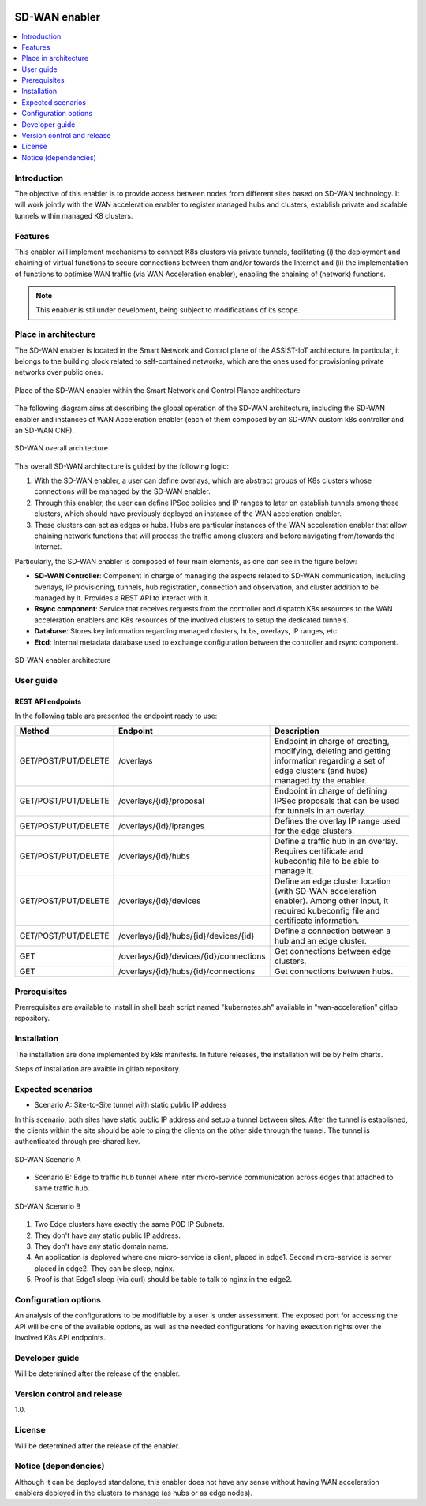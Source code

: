.. _SD-WAN enabler:

.. figure:: ./images/sd_wan_enabler/assist-IoT-logo.png 

##############
SD-WAN enabler
##############

.. contents::
  :local:
  :depth: 1

***************
Introduction
***************
The objective of this enabler is to provide access between nodes from different sites based on SD-WAN technology. 
It will work jointly with the WAN acceleration enabler to register managed hubs and clusters, establish private and scalable tunnels within managed K8 clusters.
 
***************
Features
***************
This enabler will implement mechanisms to connect K8s clusters via private tunnels,
facilitating (i) the deployment and chaining of virtual functions to secure 
connections between them and/or towards the Internet and (ii) the implementation 
of functions to optimise WAN traffic (via WAN Acceleration enabler), enabling
the chaining of (network) functions.

.. note:: 
  This enabler is stil under develoment, being subject to modifications of its scope.

*********************
Place in architecture
*********************
The SD-WAN enabler is located in the Smart Network and Control plane of the ASSIST-IoT 
architecture. In particular, it belongs to the building block related to self-contained networks,
which are the ones used for provisioning private networks over public ones.

.. figure:: ./images/sd_wan_enabler/sdwan_place.png 
   :alt: Place of the SD-WAN enabler within the Smart Network and Control Plance architecture
   :align: center
   
   Place of the SD-WAN enabler within the Smart Network and Control Plance architecture


The following diagram aims at describing the global operation of the SD-WAN architecture,
including the SD-WAN enabler and instances of WAN Acceleration enabler (each of them composed by an SD-WAN
custom k8s controller and an SD-WAN CNF).

.. figure:: ./images/sd_wan_enabler/global_sdwan.png
   :alt: SD-WAN overall architecture
   :align: center
   
   SD-WAN overall architecture

This overall SD-WAN architecture is guided by the following logic:

1. With the SD-WAN enabler, a user can define overlays, which are abstract groups of K8s clusters whose connections will be managed by the SD-WAN enabler.
2. Through this enabler, the user can define IPSec policies and IP ranges to later on establish tunnels among those clusters, which should have previously deployed an instance of the WAN acceleration enabler.
3. These clusters can act as edges or hubs. Hubs are particular instances of the WAN acceleration enabler that allow chaining network functions that will process the traffic among clusters and before navigating from/towards the Internet.

Particularly, the SD-WAN enabler is composed of four main elements, as one can see in the figure below:

- **SD-WAN Controller**: Component in charge of managing the aspects related to SD-WAN communication, including overlays, IP provisioning, tunnels, hub registration, connection and observation, and cluster addition to be managed by it. Provides a REST API to interact with it.
- **Rsync component**: Service that receives requests from the controller and dispatch K8s resources to the WAN acceleration enablers and K8s resources of the involved clusters to setup the dedicated tunnels. 
- **Database**: Stores key information regarding managed clusters, hubs, overlays, IP ranges, etc.
- **Etcd**: Internal metadata database used to exchange configuration between the controller and rsync component.

.. figure:: ./images/sd_wan_enabler/sdwan_arch.png 
   :alt: SD-WAN enabler architecture
   :align: center

   SD-WAN enabler architecture

***************
User guide
***************

REST API endpoints
*******************
In the following table are presented the endpoint ready to use:

+---------------------+-----------------------------------------+-------------------------------------------------------------------------------------------------------------------------------------------------+
| Method              | Endpoint                                | Description                                                                                                                                     |
+=====================+=========================================+=================================================================================================================================================+
| GET/POST/PUT/DELETE | /overlays                               | Endpoint in charge of creating, modifying, deleting and getting information regarding a set of edge clusters (and hubs) managed by the enabler. |
+---------------------+-----------------------------------------+-------------------------------------------------------------------------------------------------------------------------------------------------+
| GET/POST/PUT/DELETE | /overlays/{id}/proposal                 | Endpoint in charge of defining IPSec proposals that can be used for tunnels in an overlay.                                                      |
+---------------------+-----------------------------------------+-------------------------------------------------------------------------------------------------------------------------------------------------+
| GET/POST/PUT/DELETE | /overlays/{id}/ipranges                 | Defines the overlay IP range used for the edge clusters.                                                                                        |
+---------------------+-----------------------------------------+-------------------------------------------------------------------------------------------------------------------------------------------------+
| GET/POST/PUT/DELETE | /overlays/{id}/hubs                     | Define a traffic hub in an overlay. Requires certificate and kubeconfig file to be able to manage it.                                           |
+---------------------+-----------------------------------------+-------------------------------------------------------------------------------------------------------------------------------------------------+
| GET/POST/PUT/DELETE | /overlays/{id}/devices                  | Define an edge cluster location (with SD-WAN acceleration enabler). Among other input, it required kubeconfig file and certificate information. |
+---------------------+-----------------------------------------+-------------------------------------------------------------------------------------------------------------------------------------------------+
| GET/POST/PUT/DELETE | /overlays/{id}/hubs/{id}/devices/{id}   | Define a connection between a hub and an edge cluster.                                                                                          |
+---------------------+-----------------------------------------+-------------------------------------------------------------------------------------------------------------------------------------------------+
| GET                 | /overlays/{id}/devices/{id}/connections | Get connections between edge clusters.                                                                                                          |
+---------------------+-----------------------------------------+-------------------------------------------------------------------------------------------------------------------------------------------------+
| GET                 | /overlays/{id}/hubs/{id}/connections    | Get connections between hubs.                                                                                                                   |
+---------------------+-----------------------------------------+-------------------------------------------------------------------------------------------------------------------------------------------------+

***************
Prerequisites
***************
Prerrequisites are available to install in shell bash script named "kubernetes.sh" available in "wan-acceleration" gitlab repository.

***************
Installation
***************
The installation are done implemented by k8s manifests. In future releases, the installation will be by helm charts.

Steps of installation are avaible in gitlab repository.

*********************
Expected scenarios
*********************

* Scenario A: Site-to-Site tunnel with static public IP address

In this scenario, both sites have static public IP address and setup a tunnel between sites. After the tunnel is established, the clients within the site should be able to ping the clients on the other side through the tunnel. The tunnel is authenticated through pre-shared key.

.. figure:: ./images/sd_wan_enabler/sdwan_scenario1.png
   :alt: SD-WAN Scenario A
   :align: center

   SD-WAN Scenario A

* Scenario B: Edge to traffic hub tunnel where inter micro-service communication across edges that attached to same traffic hub.

.. figure:: ./images/sd_wan_enabler/sdwan_scenario2.png
   :alt: SD-WAN Scenario B
   :align: center

   SD-WAN Scenario B

1. Two Edge clusters have exactly the same POD IP Subnets.
2. They don't have any static public IP address.
3. They don't have any static domain name.
4. An application is deployed where one micro-service is client, placed in edge1.  Second micro-service is server placed in edge2.  They can be sleep, nginx.
5. Proof is that Edge1 sleep (via curl) should be table to talk to nginx in the edge2.

*********************
Configuration options
*********************
An analysis of the configurations to be modifiable by a user is under assessment.
The exposed port for accessing the API will be one of the available options, as well as the needed configurations for having execution rights over the involved K8s API endpoints.

***************
Developer guide
***************
Will be determined after the release of the enabler.

***************************
Version control and release
***************************
1.0.

***************
License
***************
Will be determined after the release of the enabler.

*********************
Notice (dependencies)
*********************
Although it can be deployed standalone, this enabler does not have any sense without
having WAN acceleration enablers deployed in the clusters to manage (as hubs or as edge nodes).
